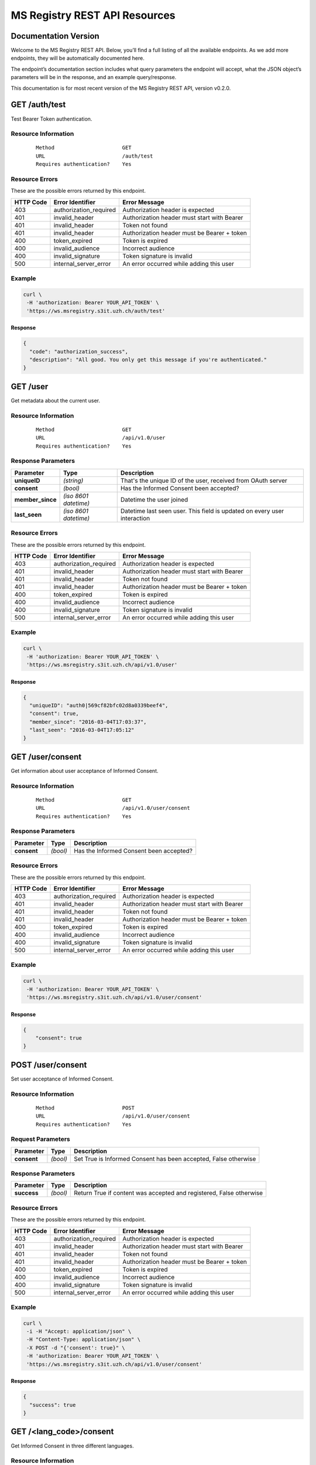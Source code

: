 ==============================
MS Registry REST API Resources
==============================

Documentation Version
---------------------

Welcome to the MS Registry REST API. Below, you’ll find a full listing of all 
the available  endpoints. As we add more endpoints, they will be automatically 
documented here.

The endpoint’s documentation section includes what query parameters the endpoint
will accept, what the JSON object’s parameters will be in the response, and an 
example query/response.

This documentation is for most recent version of the MS Registry REST API, 
version v0.2.0.

GET /auth/test
--------------

Test Bearer Token authentication.

Resource Information
````````````````````

   ::

      Method                      GET
      URL                         /auth/test
      Requires authentication?    Yes

Resource Errors
```````````````

These are the possible errors returned by this endpoint.

+---------------+----------------------+---------------------------------------+
| **HTTP Code** | **Error Identifier** | **Error Message**                     |
+===============+======================+=======================================+
| 403           |authorization_required| Authorization header is expected      |
|               |                      |                                       |
+---------------+----------------------+---------------------------------------+
| 401           |invalid_header        | Authorization header must start with  |
|               |                      | Bearer                                |
|               |                      |                                       |
+---------------+----------------------+---------------------------------------+
| 401           |invalid_header        | Token not found                       |
|               |                      |                                       |
+---------------+----------------------+---------------------------------------+
| 401           |invalid_header        | Authorization header must be Bearer + |
|               |                      | token                                 |
|               |                      |                                       |
+---------------+----------------------+---------------------------------------+
| 400           |token_expired         | Token is expired                      |
|               |                      |                                       |
+---------------+----------------------+---------------------------------------+
| 400           |invalid_audience      | Incorrect audience                    |
|               |                      |                                       |
+---------------+----------------------+---------------------------------------+
| 400           |invalid_signature     | Token signature is invalid            |
|               |                      |                                       |
+---------------+----------------------+---------------------------------------+
| 500           |internal_server_error | An error occurred while adding this   |
|               |                      | user                                  |
|               |                      |                                       |
+---------------+----------------------+---------------------------------------+

Example
```````

.. code:: bash

    curl \
     -H 'authorization: Bearer YOUR_API_TOKEN' \
     'https://ws.msregistry.s3it.uzh.ch/auth/test'


Response
::::::::

.. code:: json

    {
      "code": "authorization_success", 
      "description": "All good. You only get this message if you're authenticated."
    }

GET /user
---------

Get metadata about the current user.

Resource Information
````````````````````
   ::

      Method                      GET
      URL                         /api/v1.0/user
      Requires authentication?    Yes

Response Parameters
```````````````````

+---------------------+-----------------+--------------------------------------+
| **Parameter**       | **Type**        | **Description**                      |
+=====================+=================+======================================+
| **uniqueID**        | `(string)`      | That's the  unique ID of the user,   |
|                     |                 | received from OAuth server           |
|                     |                 |                                      |
+---------------------+-----------------+--------------------------------------+
| **consent**         | `(bool)`        | Has the Informed Consent been        |
|                     |                 | accepted?                            |
|                     |                 |                                      |
+---------------------+-----------------+--------------------------------------+
| **member\_since**   | `(iso 8601`     | Datetime the user joined             |
|                     | `datetime)`     |                                      |
|                     |                 |                                      |
+---------------------+-----------------+--------------------------------------+
| **last\_seen**      | `(iso 8601`     | Datetime last seen user. This field  |
|                     | `datetime)`     | is updated on every user interaction |
|                     |                 |                                      |
+---------------------+-----------------+--------------------------------------+

Resource Errors
```````````````

These are the possible errors returned by this endpoint.

+---------------+----------------------+---------------------------------------+
| **HTTP Code** | **Error Identifier** | **Error Message**                     |
+===============+======================+=======================================+
| 403           |authorization_required| Authorization header is expected      |
|               |                      |                                       |
+---------------+----------------------+---------------------------------------+
| 401           |invalid_header        | Authorization header must start with  |
|               |                      | Bearer                                |
|               |                      |                                       |
+---------------+----------------------+---------------------------------------+
| 401           |invalid_header        | Token not found                       |
|               |                      |                                       |
+---------------+----------------------+---------------------------------------+
| 401           |invalid_header        | Authorization header must be Bearer + |
|               |                      | token                                 |
|               |                      |                                       |
+---------------+----------------------+---------------------------------------+
| 400           |token_expired         | Token is expired                      |
|               |                      |                                       |
+---------------+----------------------+---------------------------------------+
| 400           |invalid_audience      | Incorrect audience                    |
|               |                      |                                       |
+---------------+----------------------+---------------------------------------+
| 400           |invalid_signature     | Token signature is invalid            |
|               |                      |                                       |
+---------------+----------------------+---------------------------------------+
| 500           |internal_server_error | An error occurred while adding this   |
|               |                      | user                                  |
|               |                      |                                       |
+---------------+----------------------+---------------------------------------+

Example
```````

.. code:: bash

    curl \
     -H 'authorization: Bearer YOUR_API_TOKEN' \
     'https://ws.msregistry.s3it.uzh.ch/api/v1.0/user'

Response
::::::::

.. code:: json

    {
      "uniqueID": "auth0|569cf82bfc02d8a0339beef4",
      "consent": true,
      "member_since": "2016-03-04T17:03:37",
      "last_seen": "2016-03-04T17:05:12"
    }

GET /user/consent
-----------------

Get information about user acceptance of Informed Consent. 

Resource Information
````````````````````

   ::

      Method                      GET
      URL                         /api/v1.0/user/consent
      Requires authentication?    Yes

Response Parameters
```````````````````

+---------------------+-----------------+--------------------------------------+
| **Parameter**       | **Type**        | **Description**                      |
+=====================+=================+======================================+
| **consent**         | `(bool)`        | Has the Informed Consent been        |
|                     |                 | accepted?                            |
|                     |                 |                                      |
+---------------------+-----------------+--------------------------------------+

Resource Errors
```````````````

These are the possible errors returned by this endpoint.

+---------------+----------------------+---------------------------------------+
| **HTTP Code** | **Error Identifier** | **Error Message**                     |
+===============+======================+=======================================+
| 403           |authorization_required| Authorization header is expected      |
|               |                      |                                       |
+---------------+----------------------+---------------------------------------+
| 401           |invalid_header        | Authorization header must start with  |
|               |                      | Bearer                                |
|               |                      |                                       |
+---------------+----------------------+---------------------------------------+
| 401           |invalid_header        | Token not found                       |
|               |                      |                                       |
+---------------+----------------------+---------------------------------------+
| 401           |invalid_header        | Authorization header must be Bearer + |
|               |                      | token                                 |
|               |                      |                                       |
+---------------+----------------------+---------------------------------------+
| 400           |token_expired         | Token is expired                      |
|               |                      |                                       |
+---------------+----------------------+---------------------------------------+
| 400           |invalid_audience      | Incorrect audience                    |
|               |                      |                                       |
+---------------+----------------------+---------------------------------------+
| 400           |invalid_signature     | Token signature is invalid            |
|               |                      |                                       |
+---------------+----------------------+---------------------------------------+
| 500           |internal_server_error | An error occurred while adding this   |
|               |                      | user                                  |
|               |                      |                                       |
+---------------+----------------------+---------------------------------------+

Example
```````

.. code:: bash

    curl \
     -H 'authorization: Bearer YOUR_API_TOKEN' \
     'https://ws.msregistry.s3it.uzh.ch/api/v1.0/user/consent'

Response
::::::::

.. code:: json

    {
        "consent": true
    }

POST /user/consent
------------------

Set user acceptance of Informed Consent. 

Resource Information
````````````````````

   ::

      Method                      POST
      URL                         /api/v1.0/user/consent
      Requires authentication?    Yes

Request Parameters
``````````````````

+---------------------+-----------------+--------------------------------------+
| **Parameter**       | **Type**        | **Description**                      |
+=====================+=================+======================================+
| **consent**         | `(bool)`        | Set True is Informed Consent has     |
|                     |                 | been accepted, False otherwise       |
|                     |                 |                                      |
+---------------------+-----------------+--------------------------------------+

Response Parameters
```````````````````

+---------------------+-----------------+--------------------------------------+
| **Parameter**       | **Type**        | **Description**                      |
+=====================+=================+======================================+
| **success**         | `(bool)`        | Return True if content was accepted  |
|                     |                 | and registered, False otherwise      |
|                     |                 |                                      |
+---------------------+-----------------+--------------------------------------+

Resource Errors
```````````````

These are the possible errors returned by this endpoint.

+---------------+----------------------+---------------------------------------+
| **HTTP Code** | **Error Identifier** | **Error Message**                     |
+===============+======================+=======================================+
| 403           |authorization_required| Authorization header is expected      |
|               |                      |                                       |
+---------------+----------------------+---------------------------------------+
| 401           |invalid_header        | Authorization header must start with  |
|               |                      | Bearer                                |
|               |                      |                                       |
+---------------+----------------------+---------------------------------------+
| 401           |invalid_header        | Token not found                       |
|               |                      |                                       |
+---------------+----------------------+---------------------------------------+
| 401           |invalid_header        | Authorization header must be Bearer + |
|               |                      | token                                 |
|               |                      |                                       |
+---------------+----------------------+---------------------------------------+
| 400           |token_expired         | Token is expired                      |
|               |                      |                                       |
+---------------+----------------------+---------------------------------------+
| 400           |invalid_audience      | Incorrect audience                    |
|               |                      |                                       |
+---------------+----------------------+---------------------------------------+
| 400           |invalid_signature     | Token signature is invalid            |
|               |                      |                                       |
+---------------+----------------------+---------------------------------------+
| 500           |internal_server_error | An error occurred while adding this   |
|               |                      | user                                  |
|               |                      |                                       |
+---------------+----------------------+---------------------------------------+

Example
```````

.. code:: bash

    curl \
     -i -H "Accept: application/json" \
     -H "Content-Type: application/json" \
     -X POST -d "{'consent': true}" \
     -H 'authorization: Bearer YOUR_API_TOKEN' \
     'https://ws.msregistry.s3it.uzh.ch/api/v1.0/user/consent'

Response
::::::::

.. code:: json

    {
      "success": true
    }


GET /\<lang\_code\>/consent
---------------------------

Get Informed Consent in three different languages. 

Resource Information
````````````````````

   ::

      Method                      GET
      URL                         /api/v1.0/<lang_code>/consent
      Requires authentication?    NO

Method Parameters
`````````````````

+---------------------+-----------------+--------------------------------------+
| **Parameter**       | **Type**        | **Description**                      |
+=====================+=================+======================================+
| **lang_code**       | `(string)`      | Three different languages. Accepted  |
|                     |                 | values are: 'de', 'fr', 'it'         |
|                     |                 |                                      |
+---------------------+-----------------+--------------------------------------+

Response Parameters
```````````````````

+---------------------+-----------------+--------------------------------------+
| **Parameter**       | **Type**        | **Description**                      |
+=====================+=================+======================================+
| **text**            | `(string)`      | Text of Informed Consent, translated |
|                     |                 | in three different languages         |
|                     |                 |                                      |
+---------------------+-----------------+--------------------------------------+

Example
```````

.. code:: bash

    curl \
     -H 'authorization: Bearer YOUR_API_TOKEN' \
     'https://ws.msregistry.s3it.uzh.ch/api/v1.0/de/consent'

Response
::::::::

.. code:: json

    {
      "text": "Einwilligungserklärung"
    }

